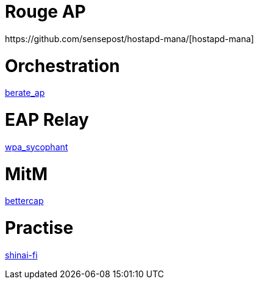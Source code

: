 = Rouge AP
https://github.com/sensepost/hostapd-mana/[hostapd-mana]

= Orchestration
https://github.com/sensepost/berate_ap[berate_ap]

= EAP Relay
https://github.com/sensepost/wpa_sycophant[wpa_sycophant]

= MitM
https://github.com/bettercap/bettercap[bettercap]

= Practise
https://github.com/sensepost/shinai-fi[shinai-fi]
